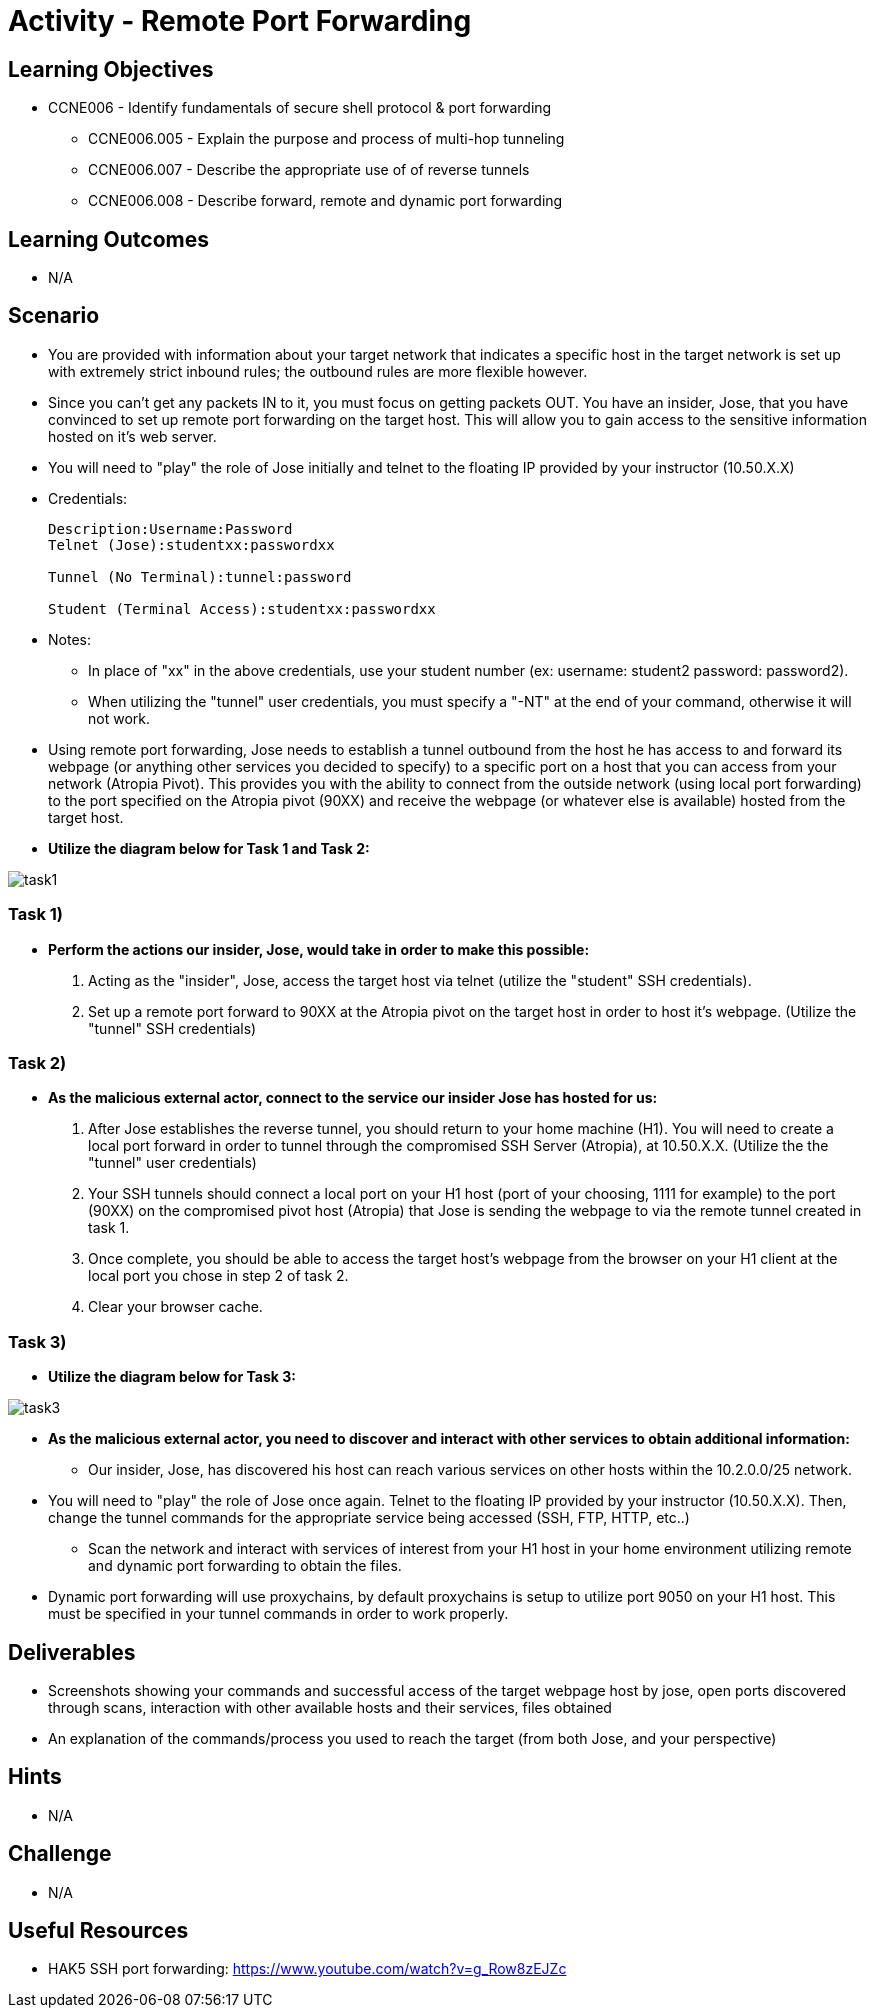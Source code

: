 :doctype: book
:stylesheet: ../../cctc.css

= Activity - Remote Port Forwarding

== Learning Objectives

* CCNE006 - Identify fundamentals of secure shell protocol & port forwarding
** CCNE006.005 - Explain the purpose and process of multi-hop tunneling
** CCNE006.007 - Describe the appropriate use of of reverse tunnels
** CCNE006.008 - Describe forward, remote and dynamic port forwarding

== Learning Outcomes

* N/A

== Scenario

* You are provided with information about your target network that indicates a specific host in the target network is set up with extremely strict inbound rules; the outbound rules are more flexible however. 
* Since you can’t get any packets IN to it, you must focus on getting packets OUT. You have an insider, Jose, that you have convinced to set up remote port forwarding on the target host. This will allow you to gain access to the sensitive information hosted on it's web server. 
* You will need to "play" the role of Jose initially and telnet to the floating IP provided by your instructor (10.50.X.X)

* Credentials:
+
----
Description:Username:Password
Telnet (Jose):studentxx:passwordxx

Tunnel (No Terminal):tunnel:password

Student (Terminal Access):studentxx:passwordxx
----


* Notes:
** In place of "xx" in the above credentials, use your student number (ex: username: student2 password: password2).
** When utilizing the "tunnel" user credentials, you must specify a "-NT" at the end of your command, otherwise it will not work.

* Using remote port forwarding, Jose needs to establish a tunnel outbound from the host he has access to and forward its webpage (or anything other services you decided to specify) to a specific port on a host that you can access from your network (Atropia Pivot). This provides you with the ability to connect from the outside network (using local port forwarding) to the port specified on the Atropia pivot (90XX) and receive the webpage (or whatever else is available) hosted from the target host.

* *Utilize the diagram below for Task 1 and Task 2:*

image::https://git.cybbh.space/CCTC/public/raw/master/networking/Activity_Images/Activity-Remote_Port_Forwarding/Task1.png[task1]

=== Task 1)

* *Perform the actions our insider, Jose, would take in order to make this possible:*

. Acting as the "insider", Jose, access the target host via telnet (utilize the "student" SSH credentials). 
. Set up a remote port forward to 90XX at the Atropia pivot on the target host in order to host it's webpage. (Utilize the "tunnel" SSH credentials)

=== Task 2)

* *As the malicious external actor, connect to the service our insider Jose has hosted for us:*

. After Jose establishes the reverse tunnel, you should return to your home machine (H1). You will need to create a local port forward in order to tunnel through the compromised SSH Server (Atropia), at 10.50.X.X. (Utilize the the "tunnel" user credentials)
. Your SSH tunnels should connect a local port on your H1 host (port of your choosing, 1111 for example) to the port (90XX) on the compromised pivot host (Atropia) that Jose is sending the webpage to via the remote tunnel created in task 1.
. Once complete, you should be able to access the target host's webpage from the browser on your H1 client at the local port you chose in step 2 of task 2.
. Clear your browser cache.

=== Task 3)

* *Utilize the diagram below for Task 3:*

image::https://git.cybbh.space/CCTC/public/raw/master/networking/Activity_Images/Activity-Remote_Port_Forwarding/Task3.png[task3]

* *As the malicious external actor, you need to discover and interact with other services to obtain additional information:* 
** Our insider, Jose, has discovered his host can reach various services on other hosts within the 10.2.0.0/25 network. 
* You will need to "play" the role of Jose once again. Telnet to the floating IP provided by your instructor (10.50.X.X). Then, change the tunnel commands for the appropriate service being accessed (SSH, FTP, HTTP, etc..)
** Scan the network and interact with services of interest from your H1 host in your home environment utilizing remote and dynamic port forwarding to obtain the files.
* Dynamic port forwarding will use proxychains, by default proxychains is setup to utilize port 9050 on your H1 host. This must be specified in your tunnel commands in order to work properly.

== Deliverables

* Screenshots showing your commands and successful access of the target webpage host by jose, open ports discovered through scans, interaction with other available hosts and their services, files obtained
* An explanation of the commands/process you used to reach the target (from both Jose, and your perspective)

== Hints

* N/A

== Challenge

* N/A

== Useful Resources

* HAK5 SSH port forwarding: https://www.youtube.com/watch?v=g_Row8zEJZc
